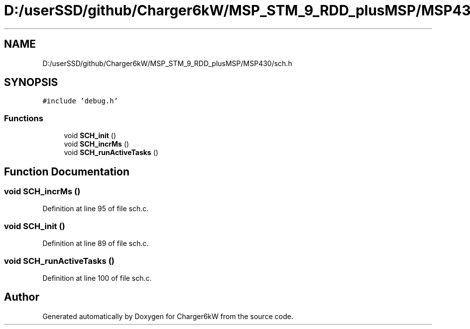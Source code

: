 .TH "D:/userSSD/github/Charger6kW/MSP_STM_9_RDD_plusMSP/MSP430/sch.h" 3 "Thu Nov 26 2020" "Version 9" "Charger6kW" \" -*- nroff -*-
.ad l
.nh
.SH NAME
D:/userSSD/github/Charger6kW/MSP_STM_9_RDD_plusMSP/MSP430/sch.h
.SH SYNOPSIS
.br
.PP
\fC#include 'debug\&.h'\fP
.br

.SS "Functions"

.in +1c
.ti -1c
.RI "void \fBSCH_init\fP ()"
.br
.ti -1c
.RI "void \fBSCH_incrMs\fP ()"
.br
.ti -1c
.RI "void \fBSCH_runActiveTasks\fP ()"
.br
.in -1c
.SH "Function Documentation"
.PP 
.SS "void SCH_incrMs ()"

.PP
Definition at line 95 of file sch\&.c\&.
.SS "void SCH_init ()"

.PP
Definition at line 89 of file sch\&.c\&.
.SS "void SCH_runActiveTasks ()"

.PP
Definition at line 100 of file sch\&.c\&.
.SH "Author"
.PP 
Generated automatically by Doxygen for Charger6kW from the source code\&.
